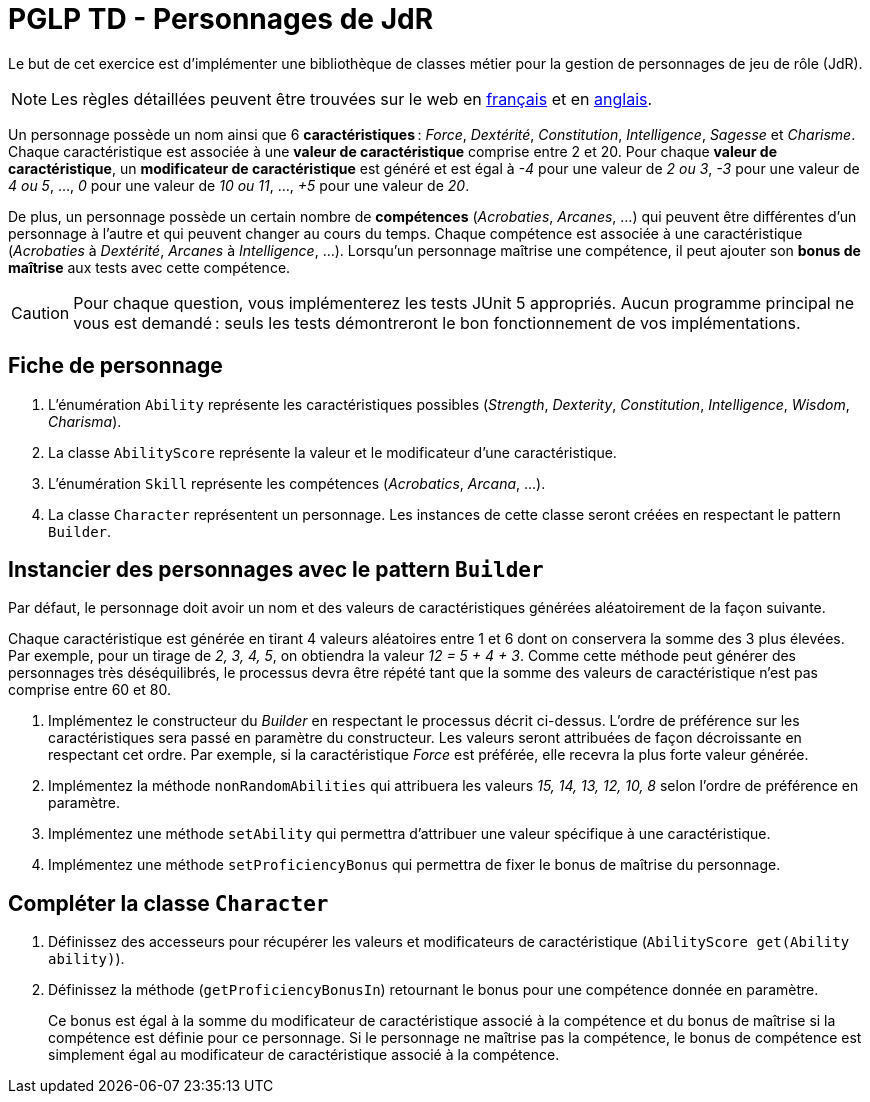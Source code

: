 = PGLP TD - Personnages de JdR
:stem:
:icons: font

Le but de cet exercice est d'implémenter une bibliothèque de classes métier pour la gestion de personnages de jeu de rôle (JdR).

NOTE: Les règles détaillées peuvent être trouvées sur le web en https://www.aidedd.org/regles/[français] et en https://dnd.wizards.com/articles/features/basicrules[anglais].

Un personnage possède un nom ainsi que 6 *caractéristiques* : _Force_, _Dextérité_, _Constitution_, _Intelligence_, _Sagesse_ et _Charisme_.
Chaque caractéristique est associée à une *valeur de caractéristique* comprise entre 2 et 20.
Pour chaque *valeur de caractéristique*, un *modificateur de caractéristique* est généré et est égal à _-4_ pour une valeur de _2 ou 3_, _-3_ pour une valeur de _4 ou 5_, …, _0_ pour une valeur de _10 ou 11_, …, _+5_ pour une valeur de _20_.

De plus, un personnage possède un certain nombre de *compétences* (_Acrobaties_, _Arcanes_, …) qui peuvent être différentes d'un personnage à l'autre et qui peuvent changer au cours du temps.
Chaque compétence est associée à une caractéristique (_Acrobaties_ à _Dextérité_, _Arcanes_ à _Intelligence_, …).
Lorsqu'un personnage maîtrise une compétence, il peut ajouter son *bonus de maîtrise* aux tests avec cette compétence.

CAUTION: Pour chaque question, vous implémenterez les tests JUnit 5 appropriés.
Aucun programme principal ne vous est demandé : seuls les tests démontreront le bon fonctionnement de vos implémentations.

== Fiche de personnage
. L'énumération `Ability` représente les caractéristiques possibles (_Strength_, _Dexterity_, _Constitution_, _Intelligence_, _Wisdom_, _Charisma_).
. La classe `AbilityScore` représente la valeur et le modificateur d'une caractéristique.
. L'énumération `Skill` représente les compétences (_Acrobatics_, _Arcana_, …).
. La classe `Character` représentent un personnage.
Les instances de cette classe seront créées en respectant le pattern `Builder`.

== Instancier des personnages avec le pattern `Builder`
Par défaut, le personnage doit avoir un nom et des valeurs de caractéristiques générées aléatoirement de la façon suivante.

Chaque caractéristique est générée en tirant 4 valeurs aléatoires entre 1 et 6 dont on conservera la somme des 3 plus élevées.
Par exemple, pour un tirage de _2, 3, 4, 5_, on obtiendra la valeur _12 = 5 + 4 + 3_.
Comme cette méthode peut générer des personnages très déséquilibrés, le processus devra être répété tant que la somme des valeurs de caractéristique n'est pas comprise entre 60 et 80.

. Implémentez le constructeur du _Builder_ en respectant le processus décrit ci-dessus.
L'ordre de préférence sur les caractéristiques sera passé en paramètre du constructeur.
Les valeurs seront attribuées de façon décroissante en respectant cet ordre.
Par exemple, si la caractéristique _Force_ est préférée, elle recevra la plus forte valeur générée.
. Implémentez la méthode `nonRandomAbilities` qui attribuera les valeurs _15, 14, 13, 12, 10, 8_ selon l'ordre de préférence en paramètre.
. Implémentez une méthode `setAbility` qui permettra d'attribuer une valeur spécifique à une caractéristique.
. Implémentez une méthode `setProficiencyBonus` qui permettra de fixer le bonus de maîtrise du personnage.

== Compléter la classe `Character`
. Définissez des accesseurs pour récupérer les valeurs et modificateurs de caractéristique (`AbilityScore get(Ability ability)`).
. Définissez la méthode (`getProficiencyBonusIn`) retournant le bonus pour une compétence donnée en paramètre.
+
Ce bonus est égal à la somme du modificateur de caractéristique associé à la compétence et du bonus de maîtrise si la compétence est définie pour ce personnage.
Si le personnage ne maîtrise pas la compétence, le bonus de compétence est simplement égal au modificateur de caractéristique associé à la compétence.

